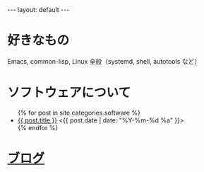 #+OPTIONS: num:nil
#+STARTUP: indent
#+BEGIN_EXPORT html
---
layout: default
---
#+END_EXPORT
* 好きなもの
Emacs, common-lisp, Linux 全般（systemd, shell, autotools など）

* ソフトウェアについて
#+begin_export html
<ul>
{% for post in site.categories.software %}
<li><a href="{{ post.url }}">{{ post.title }}</a>
<{{ post.date | date: "%Y-%m-%d %a" }}></li>
{% endfor %}
</ul>
#+end_export

* [[./blog.html][ブログ]]
